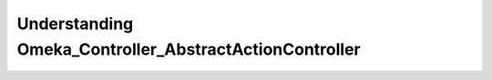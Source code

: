 .. _understandingomekacontrollerabstractactioncontroller:

#######################################################
Understanding Omeka_Controller_AbstractActionController
#######################################################


